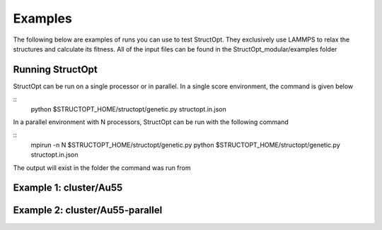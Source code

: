 .. _examples:

Examples
########

The following below are examples of runs you can use to test StructOpt. They exclusively use LAMMPS to relax the structures and calculate its fitness. All of the input files can be found in the StructOpt_modular/examples folder

Running StructOpt
-----------------

StructOpt can be run on a single processor or in parallel. In a single score environment, the command is given below

::
   python $STRUCTOPT_HOME/structopt/genetic.py structopt.in.json

In a parallel environment with N processors, StructOpt can be run with the following command

::
   mpirun -n N $STRUCTOPT_HOME/structopt/genetic.py python $STRUCTOPT_HOME/structopt/genetic.py structopt.in.json

The output will exist in the folder the command was run from

Example 1: cluster/Au55
-----------------------

Example 2: cluster/Au55-parallel
--------------------------------
